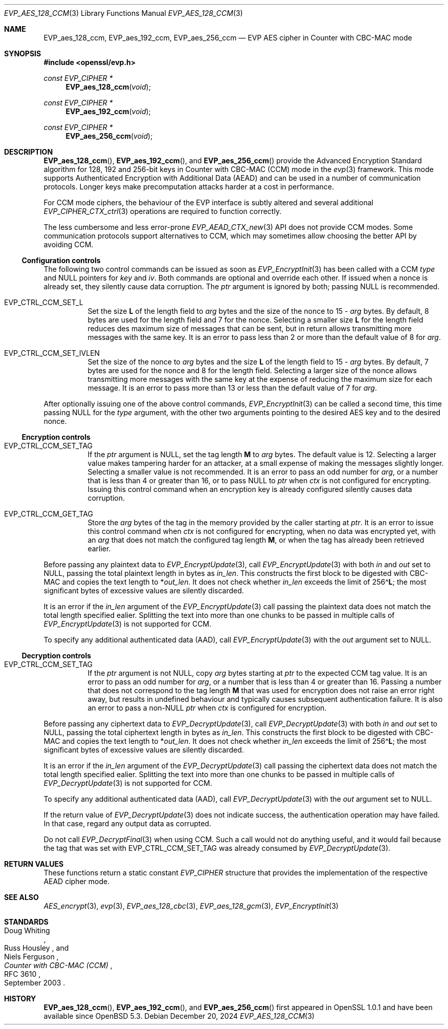 .\" $OpenBSD: EVP_aes_128_ccm.3,v 1.1 2024/12/20 01:54:03 schwarze Exp $
.\" full merge up to:
.\" OpenSSL EVP_EncryptInit.pod 0874d7f2 Oct 11 13:13:47 2022 +0100
.\" OpenSSL EVP_aes.pod a1ec85c1 Apr 21 10:49:12 2020 +0100
.\"
.\" Copyright (c) 2024 Ingo Schwarze <schwarze@openbsd.org>
.\"
.\" Permission to use, copy, modify, and distribute this software for any
.\" purpose with or without fee is hereby granted, provided that the above
.\" copyright notice and this permission notice appear in all copies.
.\"
.\" THE SOFTWARE IS PROVIDED "AS IS" AND THE AUTHOR DISCLAIMS ALL WARRANTIES
.\" WITH REGARD TO THIS SOFTWARE INCLUDING ALL IMPLIED WARRANTIES OF
.\" MERCHANTABILITY AND FITNESS. IN NO EVENT SHALL THE AUTHOR BE LIABLE FOR
.\" ANY SPECIAL, DIRECT, INDIRECT, OR CONSEQUENTIAL DAMAGES OR ANY DAMAGES
.\" WHATSOEVER RESULTING FROM LOSS OF USE, DATA OR PROFITS, WHETHER IN AN
.\" ACTION OF CONTRACT, NEGLIGENCE OR OTHER TORTIOUS ACTION, ARISING OUT OF
.\" OR IN CONNECTION WITH THE USE OR PERFORMANCE OF THIS SOFTWARE.
.\"
.\" This file is a derived work containing a few sentences
.\" written by Dr. Stephen Henson <steve@openssl.org>
.\" covered by the following license:
.\"
.\" Copyright (c) 2012 The OpenSSL Project.  All rights reserved.
.\"
.\" Redistribution and use in source and binary forms, with or without
.\" modification, are permitted provided that the following conditions
.\" are met:
.\"
.\" 1. Redistributions of source code must retain the above copyright
.\"    notice, this list of conditions and the following disclaimer.
.\"
.\" 2. Redistributions in binary form must reproduce the above copyright
.\"    notice, this list of conditions and the following disclaimer in
.\"    the documentation and/or other materials provided with the
.\"    distribution.
.\"
.\" 3. All advertising materials mentioning features or use of this
.\"    software must display the following acknowledgment:
.\"    "This product includes software developed by the OpenSSL Project
.\"    for use in the OpenSSL Toolkit. (http://www.openssl.org/)"
.\"
.\" 4. The names "OpenSSL Toolkit" and "OpenSSL Project" must not be used to
.\"    endorse or promote products derived from this software without
.\"    prior written permission. For written permission, please contact
.\"    openssl-core@openssl.org.
.\"
.\" 5. Products derived from this software may not be called "OpenSSL"
.\"    nor may "OpenSSL" appear in their names without prior written
.\"    permission of the OpenSSL Project.
.\"
.\" 6. Redistributions of any form whatsoever must retain the following
.\"    acknowledgment:
.\"    "This product includes software developed by the OpenSSL Project
.\"    for use in the OpenSSL Toolkit (http://www.openssl.org/)"
.\"
.\" THIS SOFTWARE IS PROVIDED BY THE OpenSSL PROJECT ``AS IS'' AND ANY
.\" EXPRESSED OR IMPLIED WARRANTIES, INCLUDING, BUT NOT LIMITED TO, THE
.\" IMPLIED WARRANTIES OF MERCHANTABILITY AND FITNESS FOR A PARTICULAR
.\" PURPOSE ARE DISCLAIMED.  IN NO EVENT SHALL THE OpenSSL PROJECT OR
.\" ITS CONTRIBUTORS BE LIABLE FOR ANY DIRECT, INDIRECT, INCIDENTAL,
.\" SPECIAL, EXEMPLARY, OR CONSEQUENTIAL DAMAGES (INCLUDING, BUT
.\" NOT LIMITED TO, PROCUREMENT OF SUBSTITUTE GOODS OR SERVICES;
.\" LOSS OF USE, DATA, OR PROFITS; OR BUSINESS INTERRUPTION)
.\" HOWEVER CAUSED AND ON ANY THEORY OF LIABILITY, WHETHER IN CONTRACT,
.\" STRICT LIABILITY, OR TORT (INCLUDING NEGLIGENCE OR OTHERWISE)
.\" ARISING IN ANY WAY OUT OF THE USE OF THIS SOFTWARE, EVEN IF ADVISED
.\" OF THE POSSIBILITY OF SUCH DAMAGE.
.\"
.Dd $Mdocdate: December 20 2024 $
.Dt EVP_AES_128_CCM 3
.Os
.Sh NAME
.Nm EVP_aes_128_ccm ,
.Nm EVP_aes_192_ccm ,
.Nm EVP_aes_256_ccm
.Nd EVP AES cipher in Counter with CBC-MAC mode
.Sh SYNOPSIS
.In openssl/evp.h
.Ft const EVP_CIPHER *
.Fn EVP_aes_128_ccm void
.Ft const EVP_CIPHER *
.Fn EVP_aes_192_ccm void
.Ft const EVP_CIPHER *
.Fn EVP_aes_256_ccm void
.Sh DESCRIPTION
.Fn EVP_aes_128_ccm ,
.Fn EVP_aes_192_ccm ,
and
.Fn EVP_aes_256_ccm
provide the Advanced Encryption Standard algorithm for 128, 192 and 256-bit
keys in Counter with CBC-MAC (CCM) mode in the
.Xr evp 3
framework.
This mode supports Authenticated Encryption with Additional Data (AEAD)
and can be used in a number of communication protocols.
Longer keys make precomputation attacks harder at a cost in performance.
.Pp
For CCM mode ciphers, the behaviour of the EVP interface is subtly
altered and several additional
.Xr EVP_CIPHER_CTX_ctrl 3
operations are required to function correctly.
.Pp
The less cumbersome and less error-prone
.Xr EVP_AEAD_CTX_new 3
API does not provide CCM modes.
Some communication protocols support alternatives to CCM, which may
sometimes allow choosing the better API by avoiding CCM.
.Ss Configuration controls
The following two control commands can be issued as soon as
.Xr EVP_EncryptInit 3
has been called with a CCM
.Fa type
and
.Dv NULL
pointers for
.Fa key
and
.Fa iv .
Both commands are optional and override each other.
If issued when a nonce is already set, they silently cause data corruption.
The
.Fa ptr
argument is ignored by both; passing
.Dv NULL
is recommended.
.Bl -tag -width Ds
.It Dv EVP_CTRL_CCM_SET_L
Set the size
.Ms L
of the length field to
.Fa arg
bytes and the size of the nonce to
.No 15 \- Fa arg
bytes.
By default, 8 bytes are used for the length field and 7 for the nonce.
Selecting a smaller size
.Ms L
for the length field reduces des maximum size of messages that can be sent,
but in return allows transmitting more messages with the same key.
It is an error to pass less than 2 or more than the default value of 8 for
.Fa arg .
.It Dv EVP_CTRL_CCM_SET_IVLEN
Set the size of the nonce to
.Fa arg
bytes and the size
.Ms L
of the length field to
.No 15 \- Fa arg
bytes.
By default, 7 bytes are used for the nonce and 8 for the length field.
Selecting a larger size of the nonce allows transmitting more messages with
the same key at the expense of reducing the maximum size for each message.
It is an error to pass more than 13 or less than the default value of 7 for
.Fa arg .
.El
.Pp
After optionally issuing one of the above control commands,
.Xr EVP_EncryptInit 3
can be called a second time, this time passing
.Dv NULL
for the
.Fa type
argument, with the other two arguments pointing to the desired AES key
and to the desired nonce.
.Ss Encryption controls
.Bl -tag -width Ds
.It Dv EVP_CTRL_CCM_SET_TAG
If the
.Fa ptr
argument is
.Dv NULL ,
set the tag length
.Ms M
to
.Fa arg
bytes.
The default value is 12.
Selecting a larger value makes tampering harder for an attacker,
at a small expense of making the messages slightly longer.
Selecting a smaller value is not recommended.
It is an error to pass an odd number for
.Fa arg ,
or a number that is less than 4 or greater than 16, or to pass
.Dv NULL
to
.Fa ptr
when
.Fa ctx
is not configured for encrypting.
Issuing this control command when an encryption key is already configured
silently causes data corruption.
.It Dv EVP_CTRL_CCM_GET_TAG
Store the
.Fa arg
bytes of the tag in the memory provided by the caller starting at
.Fa ptr .
It is an error to issue this control command when
.Fa ctx
is not configured for encrypting, when no data was encrypted yet, with an
.Fa arg
that does not match the configured tag length
.Ms M ,
or when the tag has already been retrieved earlier.
.El
.Pp
Before passing any plaintext data to
.Xr EVP_EncryptUpdate 3 ,
call
.Xr EVP_EncryptUpdate 3
with both
.Fa in
and
.Fa out
set to
.Dv NULL ,
passing the total plaintext length in bytes as
.Fa in_len .
This constructs the first block to be digested with CBC-MAC
and copies the text length to
.Pf * Fa out_len .
It does not check whether
.Fa in_len
exceeds the limit of
.Pf 256\(ha Ms L ;
the most significant bytes of excessive values are silently discarded.
.Pp
It is an error if the
.Fa in_len
argument of the
.Xr EVP_EncryptUpdate 3
call passing the plaintext data does not match the total length
specified ealier.
Splitting the text into more than one chunks to be passed in multiple calls of
.Xr EVP_EncryptUpdate 3
is not supported for CCM.
.Pp
To specify any additional authenticated data (AAD), call
.Xr EVP_EncryptUpdate 3
with the
.Fa out
argument set to
.Dv NULL .
.Ss Decryption controls
.Bl -tag -width Ds
.It Dv EVP_CTRL_CCM_SET_TAG
If the
.Fa ptr
argument is not
.Dv NULL ,
copy
.Fa arg
bytes starting at
.Fa ptr
to the expected CCM tag value.
It is an error to pass an odd number for
.Fa arg ,
or a number that is less than 4 or greater than 16.
Passing a number that does not correspond to the tag length
.Ms M
that was used for encryption does not raise an error right away,
but results in undefined behaviour
and typically causes subsequent authentication failure.
It is also an error to pass a
.Pf non- Dv NULL
.Fa ptr
when
.Fa ctx
is configured for encryption.
.El
.Pp
Before passing any ciphertext data to
.Xr EVP_DecryptUpdate 3 ,
call
.Xr EVP_DecryptUpdate 3
with both
.Fa in
and
.Fa out
set to
.Dv NULL ,
passing the total ciphertext length in bytes as
.Fa in_len .
This constructs the first block to be digested with CBC-MAC
and copies the text length to
.Pf * Fa out_len .
It does not check whether
.Fa in_len
exceeds the limit of
.Pf 256\(ha Ms L ;
the most significant bytes of excessive values are silently discarded.
.Pp
It is an error if the
.Fa in_len
argument of the
.Xr EVP_DecryptUpdate 3
call passing the ciphertext data does not match the total length
specified ealier.
Splitting the text into more than one chunks to be passed in multiple calls of
.Xr EVP_DecryptUpdate 3
is not supported for CCM.
.Pp
To specify any additional authenticated data (AAD), call
.Xr EVP_DecryptUpdate 3
with the
.Fa out
argument set to
.Dv NULL .
.Pp
If the return value of
.Xr EVP_DecryptUpdate 3
does not indicate success, the authentication operation may have failed.
In that case, regard any output data as corrupted.
.Pp
Do not call
.Xr EVP_DecryptFinal 3
when using CCM.
Such a call would not do anything useful, and it would fail
because the tag that was set with
.Dv EVP_CTRL_CCM_SET_TAG
was already consumed by
.Xr EVP_DecryptUpdate 3 .
.Sh RETURN VALUES
These functions return a static constant
.Vt EVP_CIPHER
structure that provides the implementation of the respective AEAD cipher mode.
.Sh SEE ALSO
.Xr AES_encrypt 3 ,
.Xr evp 3 ,
.Xr EVP_aes_128_cbc 3 ,
.Xr EVP_aes_128_gcm 3 ,
.Xr EVP_EncryptInit 3
.Sh STANDARDS
.Rs
.%A Doug Whiting
.%A Russ Housley
.%A Niels Ferguson
.%T Counter with CBC-MAC (CCM)
.%R RFC 3610
.%D September 2003
.Re
.Sh HISTORY
.Fn EVP_aes_128_ccm ,
.Fn EVP_aes_192_ccm ,
and
.Fn EVP_aes_256_ccm
first appeared in OpenSSL 1.0.1 and have been available since
.Ox 5.3 .
